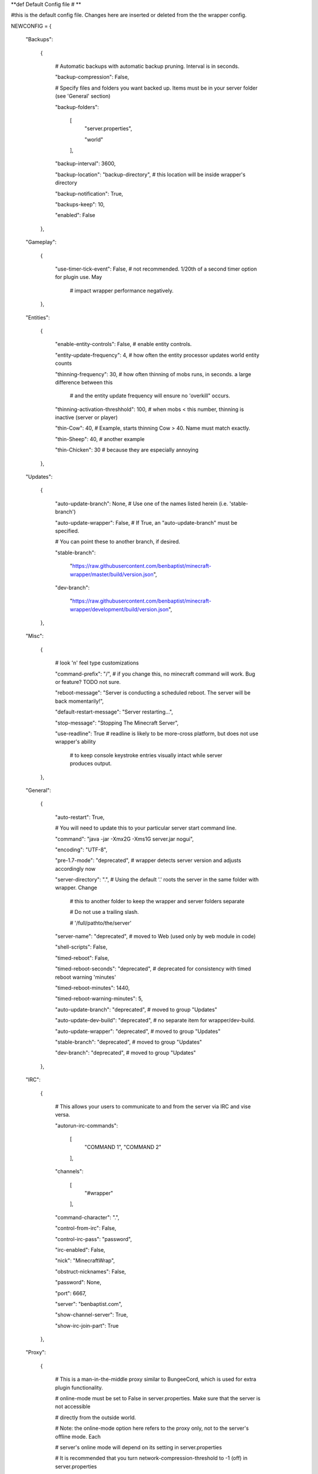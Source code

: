 
**def Default Config file
# **

#this is the default config file.  Changes here are inserted or deleted from the the wrapper config.

NEWCONFIG = {

    "Backups":

        {

            # Automatic backups with automatic backup pruning. Interval is in seconds.

            "backup-compression": False,

            # Specify files and folders you want backed up.  Items must be in your server folder (see 'General' section)

            "backup-folders":

                [
                    "server.properties",

                    "world"

                ],


            "backup-interval": 3600,

            "backup-location": "backup-directory",  # this location will be inside wrapper's directory

            "backup-notification": True,

            "backups-keep": 10,

            "enabled": False

        },

    "Gameplay":

        {

            "use-timer-tick-event": False,  # not recommended.  1/20th of a second timer option for plugin use. May

                                            # impact wrapper performance negatively.

        },

    "Entities":

        {

            "enable-entity-controls": False,  # enable entity controls.

            "entity-update-frequency": 4,  # how often the entity processor updates world entity counts

            "thinning-frequency": 30,  # how often thinning of mobs runs, in seconds.  a large difference between this

                                       # and the entity update frequency will ensure no 'overkill" occurs.

            "thinning-activation-threshhold": 100,  # when mobs < this number, thinning is inactive (server or player)

            "thin-Cow": 40,  # Example, starts thinning Cow > 40.  Name must match exactly.

            "thin-Sheep": 40,  # another example

            "thin-Chicken": 30  # because they are especially annoying

        },

    "Updates":

        {

            "auto-update-branch": None,  # Use one of the names listed herein (i.e. 'stable-branch')

            "auto-update-wrapper": False,  # If True, an "auto-update-branch" must be specified.

            # You can point these to another branch, if desired.

            "stable-branch":

                "https://raw.githubusercontent.com/benbaptist/minecraft-wrapper/master/build/version.json",

            "dev-branch":

                "https://raw.githubusercontent.com/benbaptist/minecraft-wrapper/development/build/version.json",

        },

    "Misc":

        {

            # look 'n' feel type customizations

            "command-prefix": "/",  # if you change this, no minecraft command will work. Bug or feature? TODO not sure.

            "reboot-message": "Server is conducting a scheduled reboot. The server will be back momentarily!",

            "default-restart-message": "Server restarting...",

            "stop-message": "Stopping The Minecraft Server",

            "use-readline": True  # readline is likely to be more-cross platform, but does not use wrapper's ability

                                  # to keep console keystroke entries visually intact while server produces output.

        },

    "General":

        {

            "auto-restart": True,

            # You will need to update this to your particular server start command line.

            "command": "java -jar -Xmx2G -Xms1G server.jar nogui",

            "encoding": "UTF-8",

            "pre-1.7-mode": "deprecated",  # wrapper detects server version and adjusts accordingly now

            "server-directory": ".",  # Using the default '.' roots the server in the same folder with wrapper. Change

                                      # this to another folder to keep the wrapper and server folders separate

                                      # Do not use a trailing slash.

                                      # '/full/pathto/the/server'

            "server-name": "deprecated",  # moved to Web (used only by web module in code)

            "shell-scripts": False,

            "timed-reboot": False,

            "timed-reboot-seconds": "deprecated",  # deprecated for consistency with timed reboot warning 'minutes'

            "timed-reboot-minutes": 1440,

            "timed-reboot-warning-minutes": 5,

            "auto-update-branch": "deprecated",  # moved to group "Updates"

            "auto-update-dev-build": "deprecated",  # no separate item for wrapper/dev-build.

            "auto-update-wrapper": "deprecated",  # moved to group "Updates"

            "stable-branch":  "deprecated",  # moved to group "Updates"

            "dev-branch":  "deprecated",  # moved to group "Updates"

        },

    "IRC":

        {

            # This allows your users to communicate to and from the server via IRC and vise versa.

            "autorun-irc-commands":

                [
                    "COMMAND 1",
                    "COMMAND 2"
                ],

            "channels":

                [
                    "#wrapper"
                ],

            "command-character": ".",

            "control-from-irc": False,

            "control-irc-pass": "password",

            "irc-enabled": False,

            "nick": "MinecraftWrap",

            "obstruct-nicknames": False,

            "password": None,

            "port": 6667,

            "server": "benbaptist.com",

            "show-channel-server": True,

            "show-irc-join-part": True

        },

    "Proxy":

        {

            # This is a man-in-the-middle proxy similar to BungeeCord, which is used for extra plugin functionality.

            # online-mode must be set to False in server.properties. Make sure that the server is not accessible

            # directly from the outside world.

            # Note: the online-mode option here refers to the proxy only, not to the server's offline mode.  Each

            # server's online mode will depend on its setting in server.properties

            # It is recommended that you turn network-compression-threshold to -1 (off) in server.properties

            # for fewer issues.

            "convert-player-files": False,

            "max-players": 1024,  # todo - re-implement this somewhere? perhaps in the server JSON response?

            "online-mode": True,  # the wrapper's online mode, NOT the server.

            "proxy-bind": "0.0.0.0",

            "proxy-enabled": False,

            "proxy-sub-world": False,  # if wrapper is a sub world (wrapper needs to do extra work to spawn the player).

            "proxy-port": 25565,  # the wrapper's proxy port that accepts client connections from the internet. This

                                  # port is exposed to the internet via your port forwards.

            "server-port": "deprecated",  # This port is autoconfigured from server console output now.

            "spigot-mode": False,

            "silent-ipban": True,  # silent bans cause your server to ignore sockets from that IP (for IP bans)

                                   # This will cause your server to appear offline and avoid possible confrontations.

            "hidden-ops":

                [

                    # these players do not appear in the sample server player list pings.

                    "SurestTexas00",

                    "BenBaptist"

                ]

        },

    "Web":

        {

            "public-stats": True,

            "web-allow-file-management": True,

            "web-bind": "0.0.0.0",

            "web-enabled": False,

            "web-password": "password",

            "web-port": 8070,

            "server-name": "Minecraft Server",

        }

}

# 

